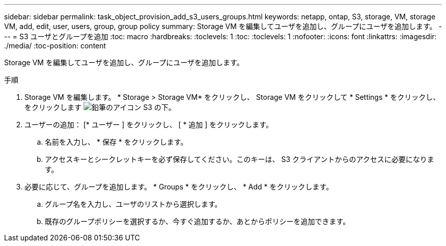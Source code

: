 ---
sidebar: sidebar 
permalink: task_object_provision_add_s3_users_groups.html 
keywords: netapp, ontap, S3, storage, VM, storage VM, add, edit, user, users, group, group policy 
summary: Storage VM を編集してユーザを追加し、グループにユーザを追加します。 
---
= S3 ユーザとグループを追加
:toc: macro
:hardbreaks:
:toclevels: 1
:toc: 
:toclevels: 1
:nofooter: 
:icons: font
:linkattrs: 
:imagesdir: ./media/
:toc-position: content


[role="lead"]
Storage VM を編集してユーザを追加し、グループにユーザを追加します。

.手順
. Storage VM を編集します。 * Storage > Storage VM* をクリックし、 Storage VM をクリックして * Settings * をクリックし、をクリックします image:icon_pencil.gif["鉛筆のアイコン"] S3 の下。
. ユーザーの追加： [* ユーザー ] をクリックし、 [ * 追加 ] をクリックします。
+
.. 名前を入力し、 * 保存 * をクリックします。
.. アクセスキーとシークレットキーを必ず保存してください。このキーは、 S3 クライアントからのアクセスに必要になります。


. 必要に応じて、グループを追加します。 * Groups * をクリックし、 * Add * をクリックします。
+
.. グループ名を入力し、ユーザのリストから選択します。
.. 既存のグループポリシーを選択するか、今すぐ追加するか、あとからポリシーを追加できます。



